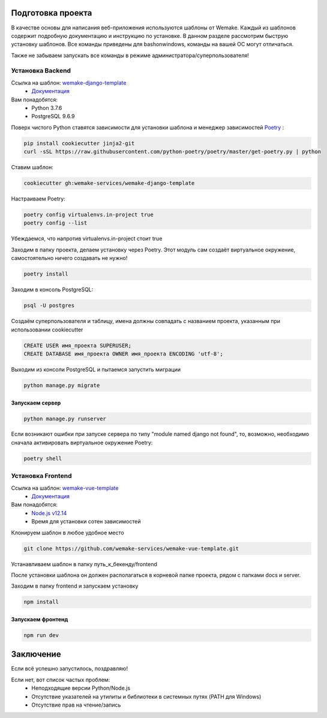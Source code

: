 Подготовка проекта
==================

В качестве основы для написания веб-приложения используются шаблоны от
Wemake. Каждый из шаблонов содержит подробную документацию и инструкцию по
установке. В данном разделе рассмотрим быструю установку шаблонов. Все команды 
приведены для bashonwindows, команды на вашей ОС могут отличаться.

Также не забываем запускать все команды в режиме администратора/суперпользователя!

Установка Backend
-----------------
Ссылка на шаблон: `wemake-django-template <https://github.com/wemake-services/wemake-django-template>`_
    *  `Документация <https://wemake-django-template.readthedocs.io/en/latest/?badge=latest>`_ 

Вам понадобятся:
    * Python 3.7.6
    * PostgreSQL 9.6.9

Поверх чистого Python ставятся зависимости для установки шаблона и менеджер зависимостей
`Poetry <https://python-poetry.org/docs/#installation>`_ :

.. code-block::

    pip install cookiecutter jinja2-git
    curl -sSL https://raw.githubusercontent.com/python-poetry/poetry/master/get-poetry.py | python

Ставим шаблон:

.. code-block::

    cookiecutter gh:wemake-services/wemake-django-template

Настраиваем Poetry:

.. code-block::

    poetry config virtualenvs.in-project true
    poetry config --list

Убеждаемся, что напротив virtualenvs.in-project стоит true

Заходим в папку проекта, делаем установку через Poetry. Этот модуль сам создаёт
виртуальное окружение, самостоятельно ничего создавать не нужно!

.. code-block::

    poetry install

Заходим в консоль PostgreSQL:

.. code-block::

    psql -U postgres

Создаём суперпользователя и таблицу, имена должны совпадать с названием проекта,
указанным при использовании cookiecutter

.. code-block:: sql

    CREATE USER имя_проекта SUPERUSER;
    CREATE DATABASE имя_проекта OWNER имя_проекта ENCODING 'utf-8';

Выходим из консоли PostgreSQL и пытаемся запустить миграции

.. code-block::

    python manage.py migrate

Запускаем сервер
~~~~~~~~~~~~~~~~

.. code-block::

    python manage.py runserver

Если возникают ошибки при запуске сервера по типу "module named django not found",
то, возможно, необходимо сначала активировать виртуальное окружение Poetry:

.. code-block::

    poetry shell




Установка Frontend
------------------
Ссылка на шаблон: `wemake-vue-template <https://github.com/wemake-services/wemake-vue-template/>`_ 
    * `Документация <https://wemake-services.gitbook.io/wemake-vue-template/>`_ 


Вам понадобятся:
    * `Node.js v12.14 <https://github.com/wemake-services/wemake-vue-template/blob/master/template/.nvmrc>`_ 
    * Время для установки сотен зависимостей

Клонируем шаблон в любое удобное место

.. code-block::

    git clone https://github.com/wemake-services/wemake-vue-template.git

Устанавливаем шаблон в папку путь_к_бекенду/frontend

.. code-block::
    npx vue-cli init ./wemake-vue-template путь_к_бекенду/frontend

После установки шаблона он должен располагаться в корневой
папке проекта, рядом с папками docs и server.

Заходим в папку frontend и запускаем установку

.. code-block::

    npm install

Запускаем фронтенд
~~~~~~~~~~~~~~~~~~

.. code-block::

    npm run dev

Заключение
==========

Если всё успешно запустилось, поздравляю!

Если нет, вот список частых проблем:
    * Неподходящие версии Python/Node.js
    * Отсутствие указателей на утилиты и библиотеки в системных путях (PATH для Windows)
    * Отсутствие прав на чтение/запись
